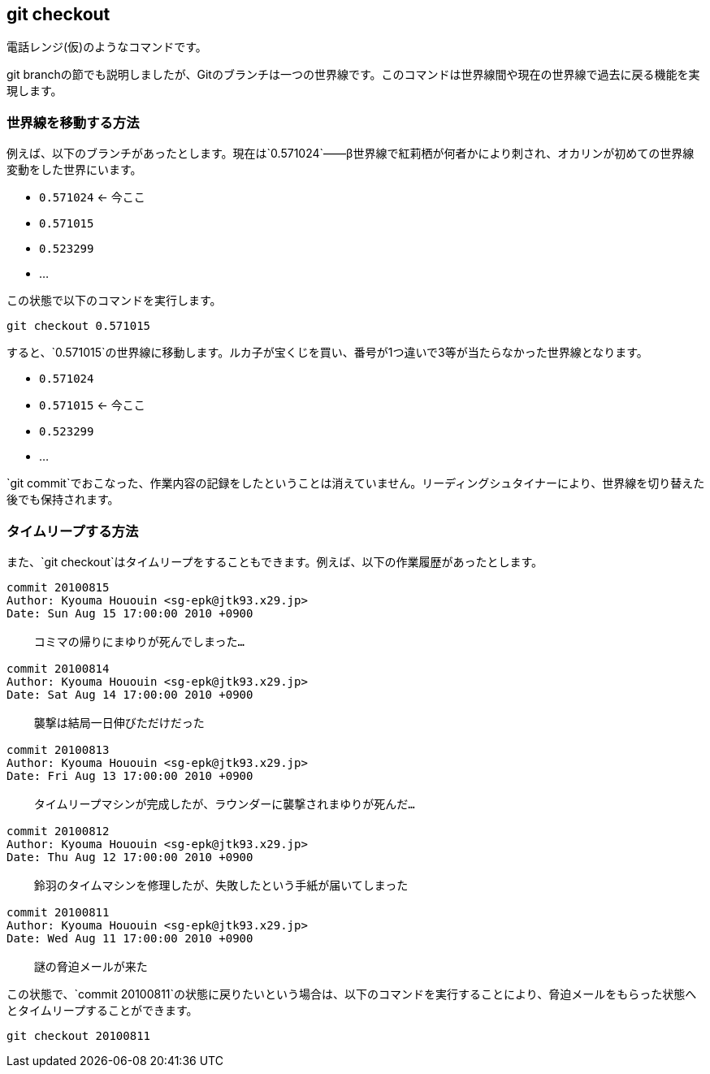 [[git-checkout]]

== git checkout

電話レンジ(仮)のようなコマンドです。

git branchの節でも説明しましたが、Gitのブランチは一つの世界線です。このコマンドは世界線間や現在の世界線で過去に戻る機能を実現します。

=== 世界線を移動する方法

例えば、以下のブランチがあったとします。現在は`0.571024`――β世界線で紅莉栖が何者かにより刺され、オカリンが初めての世界線変動をした世界にいます。

- `0.571024` <- 今ここ
- `0.571015`
- `0.523299`
- ...

この状態で以下のコマンドを実行します。

```
git checkout 0.571015
```

すると、`0.571015`の世界線に移動します。ルカ子が宝くじを買い、番号が1つ違いで3等が当たらなかった世界線となります。

- `0.571024`
- `0.571015` <- 今ここ
- `0.523299`
- ...

`git commit`でおこなった、作業内容の記録をしたということは消えていません。リーディングシュタイナーにより、世界線を切り替えた後でも保持されます。

=== タイムリープする方法

また、`git checkout`はタイムリープをすることもできます。例えば、以下の作業履歴があったとします。

```
commit 20100815
Author: Kyouma Hououin <sg-epk@jtk93.x29.jp>
Date: Sun Aug 15 17:00:00 2010 +0900

    コミマの帰りにまゆりが死んでしまった…

commit 20100814
Author: Kyouma Hououin <sg-epk@jtk93.x29.jp>
Date: Sat Aug 14 17:00:00 2010 +0900

    襲撃は結局一日伸びただけだった

commit 20100813
Author: Kyouma Hououin <sg-epk@jtk93.x29.jp>
Date: Fri Aug 13 17:00:00 2010 +0900

    タイムリープマシンが完成したが、ラウンダーに襲撃されまゆりが死んだ…

commit 20100812
Author: Kyouma Hououin <sg-epk@jtk93.x29.jp>
Date: Thu Aug 12 17:00:00 2010 +0900

    鈴羽のタイムマシンを修理したが、失敗したという手紙が届いてしまった

commit 20100811
Author: Kyouma Hououin <sg-epk@jtk93.x29.jp>
Date: Wed Aug 11 17:00:00 2010 +0900

    謎の脅迫メールが来た
```

この状態で、`commit 20100811`の状態に戻りたいという場合は、以下のコマンドを実行することにより、脅迫メールをもらった状態へとタイムリープすることができます。

```
git checkout 20100811
```
